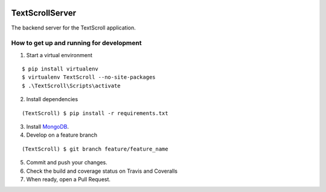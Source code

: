 |Build passed| |Coverage Status| |Documentation|

TextScrollServer
================

The backend server for the TextScroll application.

How to get up and running for development
~~~~~~~~~~~~~~~~~~~~~~~~~~~~~~~~~~~~~~~~~

1. Start a virtual environment

::

    $ pip install virtualenv
    $ virtualenv TextScroll --no-site-packages
    $ .\TextScroll\Scripts\activate

2. Install dependencies

::

    (TextScroll) $ pip install -r requirements.txt

3. Install `MongoDB <https://www.mongodb.org/downloads>`__.
4. Develop on a feature branch

::

    (TextScroll) $ git branch feature/feature_name

5. Commit and push your changes.
6. Check the build and coverage status on Travis and Coveralls
7. When ready, open a Pull Request.

.. |Build passed| image:: https://travis-ci.org/hmc-simplification/TextScrollServer.svg?branch=master
   :target: https://travis-ci.org/hmc-simplification/TextScrollServer
.. |Coverage Status| image:: https://coveralls.io/repos/Dannnno/TextScrollServer/badge.png
   :target: https://coveralls.io/r/Dannnno/TextScrollServer
.. |Documentation| image:: https://readthedocs.org/projects/textscrollserver/badge/?version=latest
   :target: http://textscrollserver.readthedocs.org/en/latest/?badge=latest
